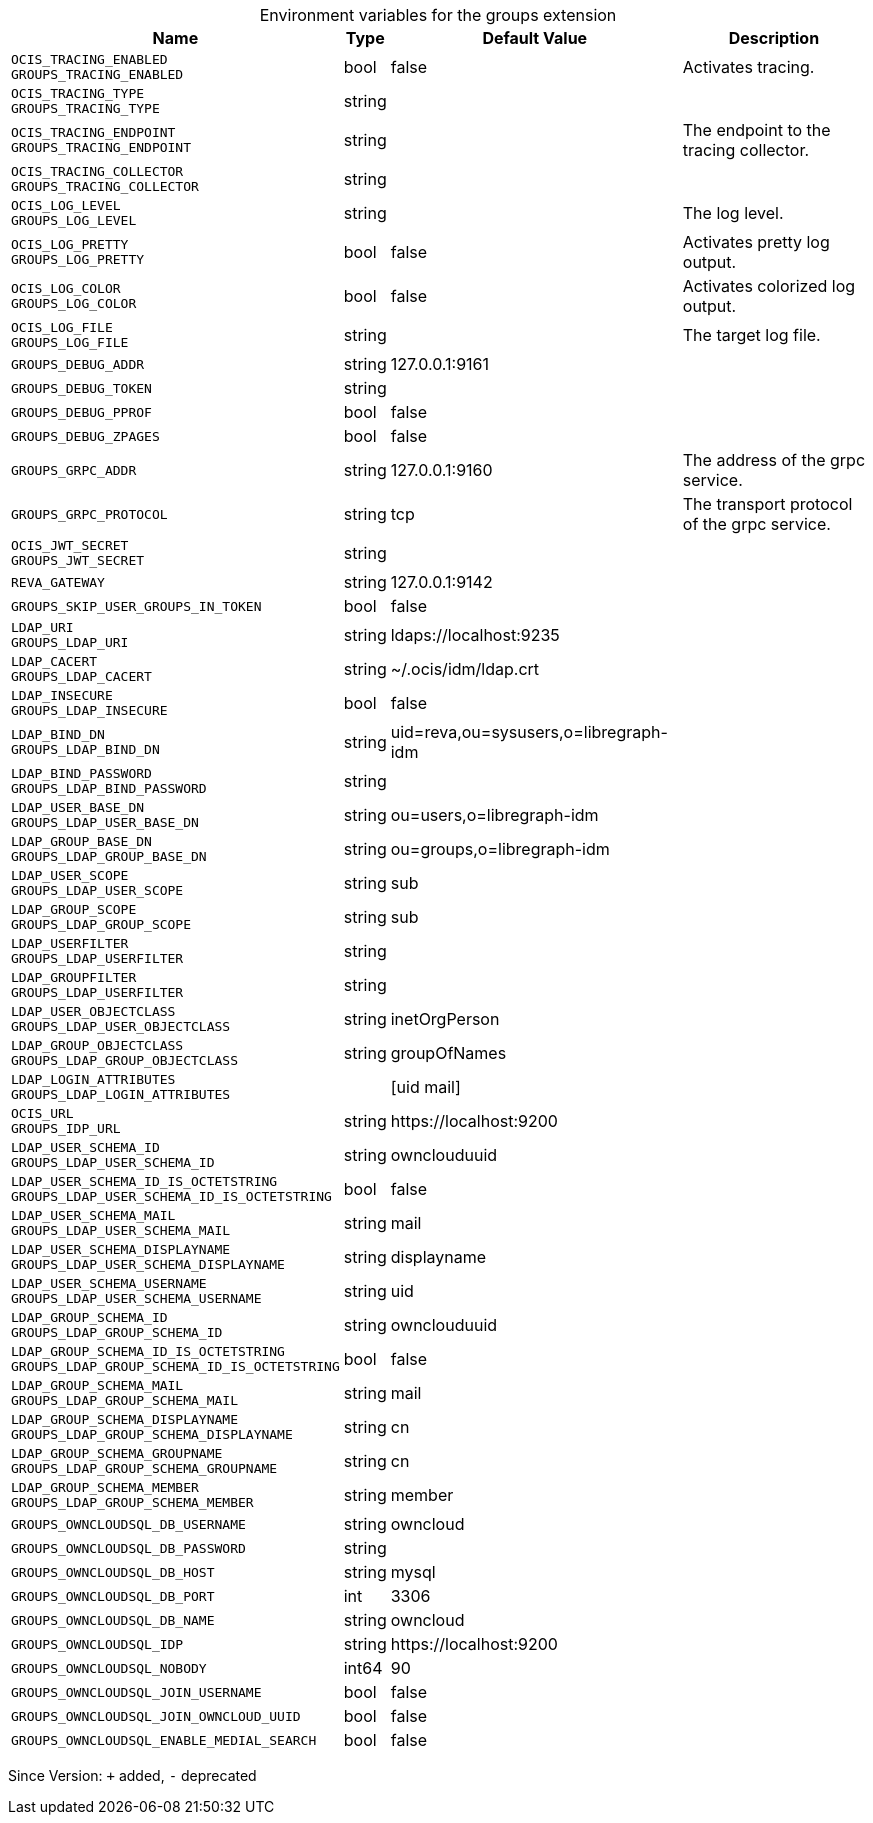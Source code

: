 [caption=]
.Environment variables for the groups extension
[width="100%",cols="~,~,~,~",options="header"]
|===
| Name
| Type
| Default Value
| Description

|
`OCIS_TRACING_ENABLED` +
`GROUPS_TRACING_ENABLED`
| bool
| false
| Activates tracing.

|
`OCIS_TRACING_TYPE` +
`GROUPS_TRACING_TYPE`
| string
| 
| 

|
`OCIS_TRACING_ENDPOINT` +
`GROUPS_TRACING_ENDPOINT`
| string
| 
| The endpoint to the tracing collector.

|
`OCIS_TRACING_COLLECTOR` +
`GROUPS_TRACING_COLLECTOR`
| string
| 
| 

|
`OCIS_LOG_LEVEL` +
`GROUPS_LOG_LEVEL`
| string
| 
| The log level.

|
`OCIS_LOG_PRETTY` +
`GROUPS_LOG_PRETTY`
| bool
| false
| Activates pretty log output.

|
`OCIS_LOG_COLOR` +
`GROUPS_LOG_COLOR`
| bool
| false
| Activates colorized log output.

|
`OCIS_LOG_FILE` +
`GROUPS_LOG_FILE`
| string
| 
| The target log file.

|
`GROUPS_DEBUG_ADDR`
| string
| 127.0.0.1:9161
| 

|
`GROUPS_DEBUG_TOKEN`
| string
| 
| 

|
`GROUPS_DEBUG_PPROF`
| bool
| false
| 

|
`GROUPS_DEBUG_ZPAGES`
| bool
| false
| 

|
`GROUPS_GRPC_ADDR`
| string
| 127.0.0.1:9160
| The address of the grpc service.

|
`GROUPS_GRPC_PROTOCOL`
| string
| tcp
| The transport protocol of the grpc service.

|
`OCIS_JWT_SECRET` +
`GROUPS_JWT_SECRET`
| string
| 
| 

|
`REVA_GATEWAY`
| string
| 127.0.0.1:9142
| 

|
`GROUPS_SKIP_USER_GROUPS_IN_TOKEN`
| bool
| false
| 

|
`LDAP_URI` +
`GROUPS_LDAP_URI`
| string
| ldaps://localhost:9235
| 

|
`LDAP_CACERT` +
`GROUPS_LDAP_CACERT`
| string
| ~/.ocis/idm/ldap.crt
| 

|
`LDAP_INSECURE` +
`GROUPS_LDAP_INSECURE`
| bool
| false
| 

|
`LDAP_BIND_DN` +
`GROUPS_LDAP_BIND_DN`
| string
| uid=reva,ou=sysusers,o=libregraph-idm
| 

|
`LDAP_BIND_PASSWORD` +
`GROUPS_LDAP_BIND_PASSWORD`
| string
| 
| 

|
`LDAP_USER_BASE_DN` +
`GROUPS_LDAP_USER_BASE_DN`
| string
| ou=users,o=libregraph-idm
| 

|
`LDAP_GROUP_BASE_DN` +
`GROUPS_LDAP_GROUP_BASE_DN`
| string
| ou=groups,o=libregraph-idm
| 

|
`LDAP_USER_SCOPE` +
`GROUPS_LDAP_USER_SCOPE`
| string
| sub
| 

|
`LDAP_GROUP_SCOPE` +
`GROUPS_LDAP_GROUP_SCOPE`
| string
| sub
| 

|
`LDAP_USERFILTER` +
`GROUPS_LDAP_USERFILTER`
| string
| 
| 

|
`LDAP_GROUPFILTER` +
`GROUPS_LDAP_USERFILTER`
| string
| 
| 

|
`LDAP_USER_OBJECTCLASS` +
`GROUPS_LDAP_USER_OBJECTCLASS`
| string
| inetOrgPerson
| 

|
`LDAP_GROUP_OBJECTCLASS` +
`GROUPS_LDAP_GROUP_OBJECTCLASS`
| string
| groupOfNames
| 

|
`LDAP_LOGIN_ATTRIBUTES` +
`GROUPS_LDAP_LOGIN_ATTRIBUTES`
| 
| [uid mail]
| 

|
`OCIS_URL` +
`GROUPS_IDP_URL`
| string
| \https://localhost:9200
| 

|
`LDAP_USER_SCHEMA_ID` +
`GROUPS_LDAP_USER_SCHEMA_ID`
| string
| ownclouduuid
| 

|
`LDAP_USER_SCHEMA_ID_IS_OCTETSTRING` +
`GROUPS_LDAP_USER_SCHEMA_ID_IS_OCTETSTRING`
| bool
| false
| 

|
`LDAP_USER_SCHEMA_MAIL` +
`GROUPS_LDAP_USER_SCHEMA_MAIL`
| string
| mail
| 

|
`LDAP_USER_SCHEMA_DISPLAYNAME` +
`GROUPS_LDAP_USER_SCHEMA_DISPLAYNAME`
| string
| displayname
| 

|
`LDAP_USER_SCHEMA_USERNAME` +
`GROUPS_LDAP_USER_SCHEMA_USERNAME`
| string
| uid
| 

|
`LDAP_GROUP_SCHEMA_ID` +
`GROUPS_LDAP_GROUP_SCHEMA_ID`
| string
| ownclouduuid
| 

|
`LDAP_GROUP_SCHEMA_ID_IS_OCTETSTRING` +
`GROUPS_LDAP_GROUP_SCHEMA_ID_IS_OCTETSTRING`
| bool
| false
| 

|
`LDAP_GROUP_SCHEMA_MAIL` +
`GROUPS_LDAP_GROUP_SCHEMA_MAIL`
| string
| mail
| 

|
`LDAP_GROUP_SCHEMA_DISPLAYNAME` +
`GROUPS_LDAP_GROUP_SCHEMA_DISPLAYNAME`
| string
| cn
| 

|
`LDAP_GROUP_SCHEMA_GROUPNAME` +
`GROUPS_LDAP_GROUP_SCHEMA_GROUPNAME`
| string
| cn
| 

|
`LDAP_GROUP_SCHEMA_MEMBER` +
`GROUPS_LDAP_GROUP_SCHEMA_MEMBER`
| string
| member
| 

|
`GROUPS_OWNCLOUDSQL_DB_USERNAME`
| string
| owncloud
| 

|
`GROUPS_OWNCLOUDSQL_DB_PASSWORD`
| string
| 
| 

|
`GROUPS_OWNCLOUDSQL_DB_HOST`
| string
| mysql
| 

|
`GROUPS_OWNCLOUDSQL_DB_PORT`
| int
| 3306
| 

|
`GROUPS_OWNCLOUDSQL_DB_NAME`
| string
| owncloud
| 

|
`GROUPS_OWNCLOUDSQL_IDP`
| string
| \https://localhost:9200
| 

|
`GROUPS_OWNCLOUDSQL_NOBODY`
| int64
| 90
| 

|
`GROUPS_OWNCLOUDSQL_JOIN_USERNAME`
| bool
| false
| 

|
`GROUPS_OWNCLOUDSQL_JOIN_OWNCLOUD_UUID`
| bool
| false
| 

|
`GROUPS_OWNCLOUDSQL_ENABLE_MEDIAL_SEARCH`
| bool
| false
| 
|===

Since Version: `+` added, `-` deprecated
